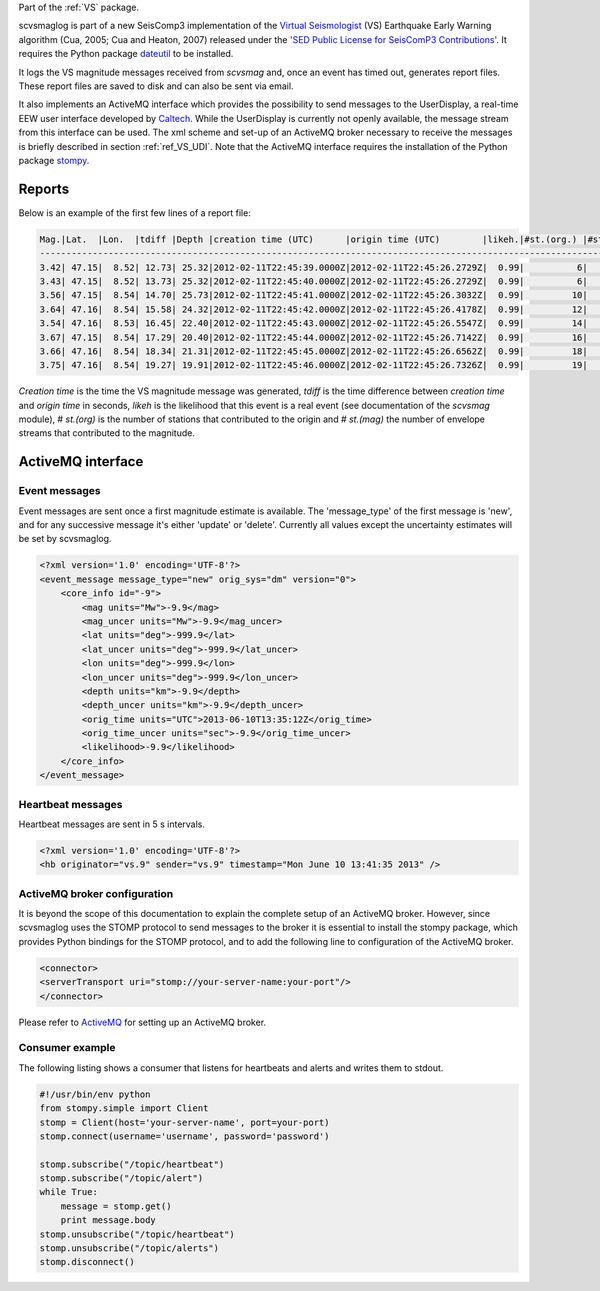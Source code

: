 Part of the :ref:`VS` package.

scvsmaglog is part of a new SeisComp3 implementation of the
`Virtual Seismologist <http://www.seismo.ethz.ch/research/vs>`_
(VS) Earthquake Early Warning algorithm (Cua, 2005; Cua and Heaton, 2007) released
under the `'SED Public License for SeisComP3 Contributions'
<http://www.seismo.ethz.ch/static/seiscomp_contrib/license.txt>`_. It requires 
the Python package `dateutil <https://pypi.python.org/pypi/python-dateutil>`_ to
be installed.

It logs the VS magnitude messages received from *scvsmag* and, once an event
has timed out, generates report files. These report files are saved to disk and
can also be sent via email.

It also implements an ActiveMQ interface which provides the possibility to send
messages to the UserDisplay, a real-time EEW user interface developed by `Caltech
<http://www.eew.caltech.edu/research/userdisplay.html>`_.
While the UserDisplay is currently not openly available, the message stream from
this interface can be used. The xml scheme and set-up of an ActiveMQ broker
necessary to receive the messages is briefly described in section :ref:`ref_VS_UDI`.
Note that the ActiveMQ interface requires the installation of the Python 
package `stompy <https://pypi.python.org/pypi/stompy>`_. 


Reports
=======

Below is an example of the first few lines of a report file:

.. code-block:: sh

   Mag.|Lat.  |Lon.  |tdiff |Depth |creation time (UTC)      |origin time (UTC)        |likeh.|#st.(org.) |#st.(mag.)
   ------------------------------------------------------------------------------------------------------------------
   3.42| 47.15|  8.52| 12.73| 25.32|2012-02-11T22:45:39.0000Z|2012-02-11T22:45:26.2729Z|  0.99|          6|         6
   3.43| 47.15|  8.52| 13.73| 25.32|2012-02-11T22:45:40.0000Z|2012-02-11T22:45:26.2729Z|  0.99|          6|         6
   3.56| 47.15|  8.54| 14.70| 25.73|2012-02-11T22:45:41.0000Z|2012-02-11T22:45:26.3032Z|  0.99|         10|        10
   3.64| 47.16|  8.54| 15.58| 24.32|2012-02-11T22:45:42.0000Z|2012-02-11T22:45:26.4178Z|  0.99|         12|        12
   3.54| 47.16|  8.53| 16.45| 22.40|2012-02-11T22:45:43.0000Z|2012-02-11T22:45:26.5547Z|  0.99|         14|        14
   3.67| 47.15|  8.54| 17.29| 20.40|2012-02-11T22:45:44.0000Z|2012-02-11T22:45:26.7142Z|  0.99|         16|        16
   3.66| 47.16|  8.54| 18.34| 21.31|2012-02-11T22:45:45.0000Z|2012-02-11T22:45:26.6562Z|  0.99|         18|        18
   3.75| 47.16|  8.54| 19.27| 19.91|2012-02-11T22:45:46.0000Z|2012-02-11T22:45:26.7326Z|  0.99|         19|        19

*Creation time* is the time the VS magnitude message was generated, *tdiff* is the
time difference between *creation time* and *origin time* in seconds, *likeh* is the
likelihood that this event is a real event (see documentation of the *scvsmag* module), # *st.(org)*
is the number of stations that contributed to the origin and # *st.(mag)* the number of envelope streams
that contributed to the magnitude.


.. _ref_VS_UDI:

ActiveMQ interface
=====================

Event messages
--------------

Event messages are sent once a first magnitude estimate is available. The
'message_type' of the first message is 'new', and for any successive message it's
either 'update' or 'delete'. Currently all values except the uncertainty
estimates will be set by scvsmaglog.

.. code-block:: xml

   <?xml version='1.0' encoding='UTF-8'?>
   <event_message message_type="new" orig_sys="dm" version="0">
       <core_info id="-9">
           <mag units="Mw">-9.9</mag>
           <mag_uncer units="Mw">-9.9</mag_uncer>
           <lat units="deg">-999.9</lat>
           <lat_uncer units="deg">-999.9</lat_uncer>
           <lon units="deg">-999.9</lon>
           <lon_uncer units="deg">-999.9</lon_uncer>
           <depth units="km">-9.9</depth>
           <depth_uncer units="km">-9.9</depth_uncer>
           <orig_time units="UTC">2013-06-10T13:35:12Z</orig_time>
           <orig_time_uncer units="sec">-9.9</orig_time_uncer>
           <likelihood>-9.9</likelihood>
       </core_info>
   </event_message>


Heartbeat messages
------------------

Heartbeat messages are sent in 5 s intervals.

.. code-block:: sh

   <?xml version='1.0' encoding='UTF-8'?>
   <hb originator="vs.9" sender="vs.9" timestamp="Mon June 10 13:41:35 2013" />

ActiveMQ broker configuration
-----------------------------

It is beyond the scope of this documentation to explain the complete setup of an
ActiveMQ broker. However, since scvsmaglog uses the STOMP protocol to send
messages to the broker it is essential to install the stompy package, which
provides Python bindings for the STOMP protocol, and to add the following line
to configuration of the ActiveMQ broker.

.. code-block:: sh

   <connector>
   <serverTransport uri="stomp://your-server-name:your-port"/>
   </connector>

Please refer to `ActiveMQ <http://activemq.apache.org/>`_ for setting up an 
ActiveMQ broker.

Consumer example
----------------
The following listing shows a consumer that listens for heartbeats and alerts 
and writes them to stdout.

.. code-block:: python

   #!/usr/bin/env python                                                                                 
   from stompy.simple import Client
   stomp = Client(host='your-server-name', port=your-port)
   stomp.connect(username='username', password='password')

   stomp.subscribe("/topic/heartbeat")
   stomp.subscribe("/topic/alert")
   while True:                                                                                           
       message = stomp.get()                                                                             
       print message.body                                                                                
   stomp.unsubscribe("/topic/heartbeat")
   stomp.unsubscribe("/topic/alerts")
   stomp.disconnect()

